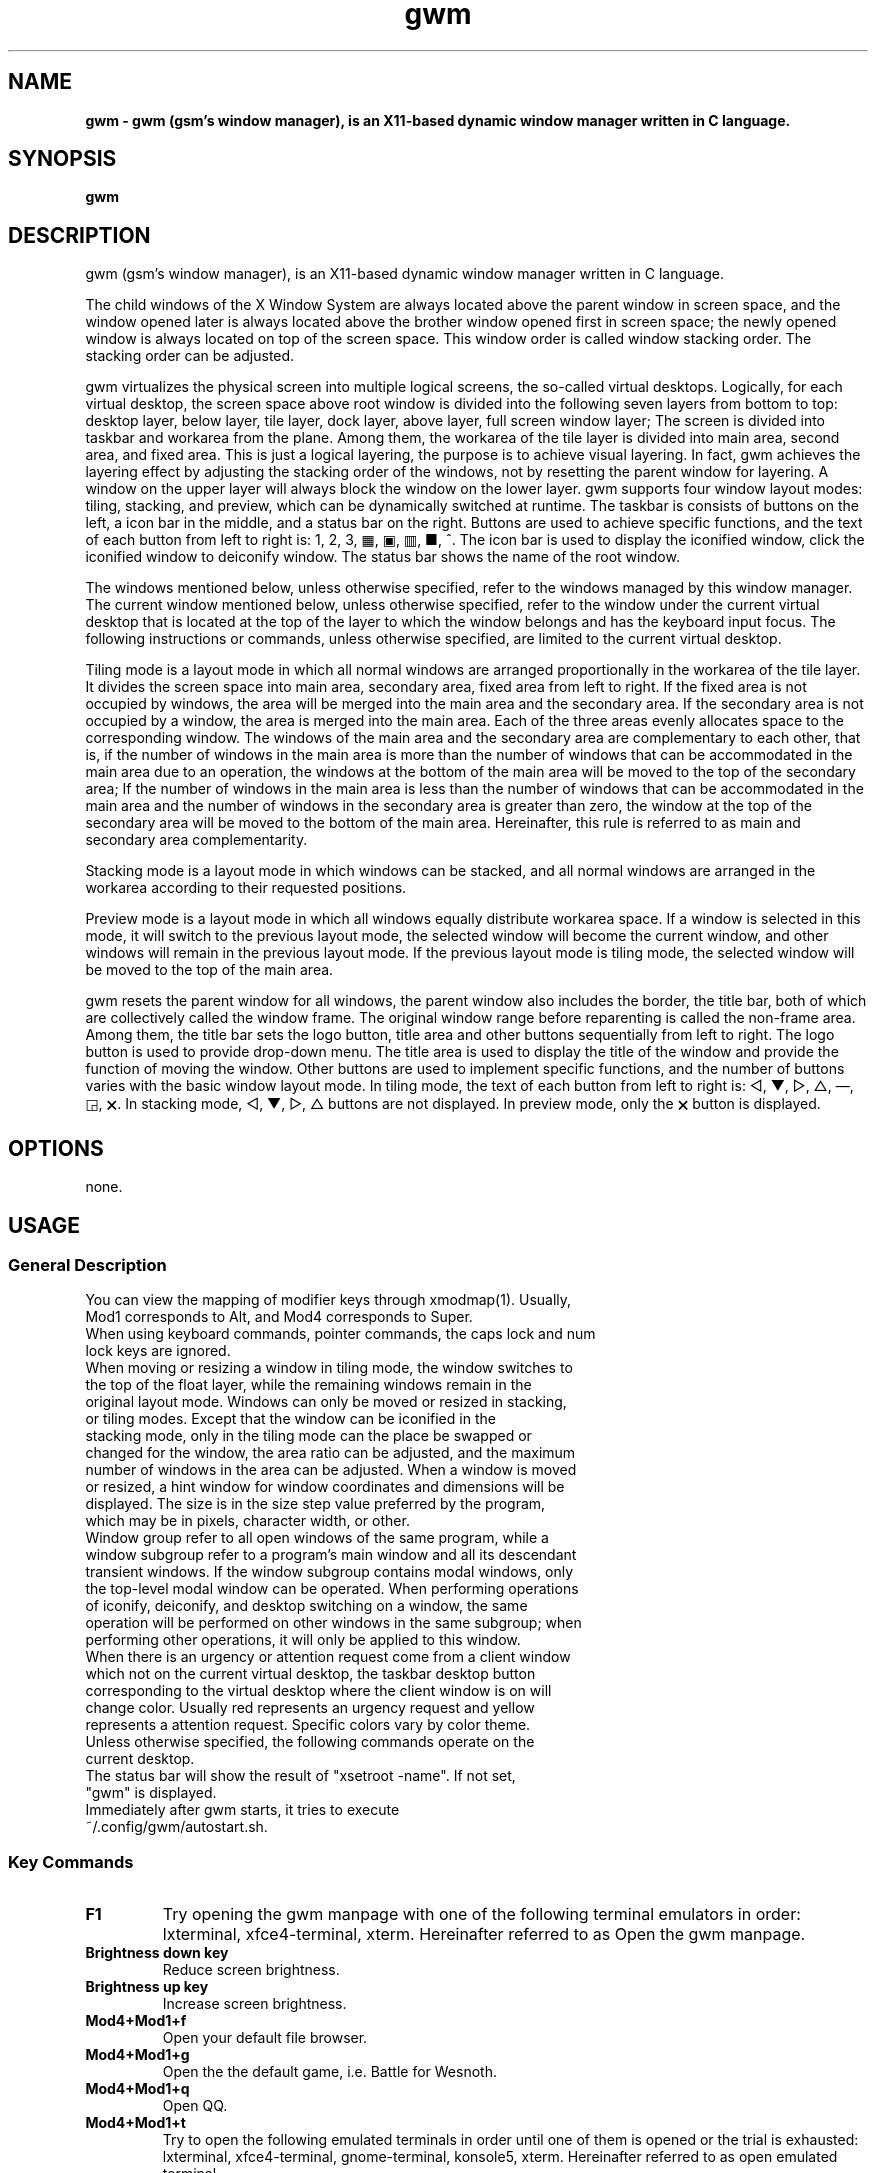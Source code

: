 ./" ************************************************* ***************************
./" gwm.1: gwm(1) manpage.
./" Copyright (C) 2020-2024 gsm <406643764@qq.com>
./" This program is free software: you may redistribute and modify it under the
./" GNU General Public License, version 3 or later, as published by the Free
./" Software Foundation.
./" Whilst this program is published for purpose of use, no warranty of any
./" kind is assumed, nor is the implied warranty of merchantability or fitness
./" for a particular purpose contained. See GNU > General Public License for
./" details.
./" You should have received a copy of the GNU General Public License with this
./" program. Otherwise, see <http://www.gnu.org/licenses/>.
./" ************************************************* ***************************/

.TH gwm 1 July 2024 "gwm 2.10.3" gwm
.
.SH NAME
.B
gwm \- gwm (gsm's window manager), is an X11-based dynamic window manager written in C language.
.
.SH SYNOPSIS 
.B gwm
.
.SH DESCRIPTION
.PP
gwm (gsm's window manager), is an X11-based dynamic window manager written in C language.
.PP
The child windows of the X Window System are always located above the parent window in screen space, and the window opened later is always located above the brother window opened first in screen space; the newly opened window is always located on top of the screen space. This window order is called window stacking order. The stacking order can be adjusted.
.PP
gwm virtualizes the physical screen into multiple logical screens, the so-called virtual desktops. Logically, for each virtual desktop, the screen space above root window is divided into the following seven layers from bottom to top: desktop layer, below layer, tile layer, dock layer, above layer, full screen window layer; The screen is divided into taskbar and workarea from the plane. Among them, the workarea of the tile layer is divided into main area, second area, and fixed area. This is just a logical layering, the purpose is to achieve visual layering. In fact, gwm achieves the layering effect by adjusting the stacking order of the windows, not by resetting the parent window for layering. A window on the upper layer will always block the window on the lower layer. gwm supports four window layout modes: tiling, stacking, and preview, which can be dynamically switched at runtime. The taskbar is consists of buttons on the left, a icon bar in the middle, and a status bar on the right. Buttons are used to achieve specific functions, and the text of each button from left to right is: 1, 2, 3, ▦, ▣, ▥, ■, ^. The icon bar is used to display the iconified window, click the iconified window to deiconify window. The status bar shows the name of the root window.
.PP
The windows mentioned below, unless otherwise specified, refer to the windows managed by this window manager. The current window mentioned below, unless otherwise specified, refer to the window under the current virtual desktop that is located at the top of the layer to which the window belongs and has the keyboard input focus. The following instructions or commands, unless otherwise specified, are limited to the current virtual desktop.
.PP
Tiling mode is a layout mode in which all normal windows are arranged proportionally in the workarea of the tile layer. It divides the screen space into main area, secondary area, fixed area from left to right. If the fixed area is not occupied by windows, the area will be merged into the main area and the secondary area. If the secondary area is not occupied by a window, the area is merged into the main area. Each of the three areas evenly allocates space to the corresponding window. The windows of the main area and the secondary area are complementary to each other, that is, if the number of windows in the main area is more than the number of windows that can be accommodated in the main area due to an operation, the windows at the bottom of the main area will be moved to the top of the secondary area; If the number of windows in the main area is less than the number of windows that can be accommodated in the main area and the number of windows in the secondary area is greater than zero, the window at the top of the secondary area will be moved to the bottom of the main area. Hereinafter, this rule is referred to as main and secondary area complementarity.
.PP
Stacking mode is a layout mode in which windows can be stacked, and all normal windows are arranged in the workarea according to their requested positions.
.PP
Preview mode is a layout mode in which all windows equally distribute workarea space. If a window is selected in this mode, it will switch to the previous layout mode, the selected window will become the current window, and other windows will remain in the previous layout mode. If the previous layout mode is tiling mode, the selected window will be moved to the top of the main area.
.PP
gwm resets the parent window for all windows, the parent window also includes the border, the title bar, both of which are collectively called the window frame. The original window range before reparenting is called the non-frame area. Among them, the title bar sets the logo button, title area and other buttons sequentially from left to right. The logo button is used to provide drop-down menu. The title area is used to display the title of the window and provide the function of moving the window. Other buttons are used to implement specific functions, and the number of buttons varies with the basic window layout mode. In tiling mode, the text of each button from left to right is: ◁, ▼, ▷, △, —, ◲, 🗙. In stacking mode, ◁, ▼, ▷, △ buttons are not displayed. In preview mode, only the 🗙 button is displayed.
.
.SH OPTIONS
none.
.
.SH USAGE
.
.SS General Description
.
.TP
You can view the mapping of modifier keys through xmodmap(1). Usually, Mod1 corresponds to Alt, and Mod4 corresponds to Super.
.TP
When using keyboard commands, pointer commands, the caps lock and num lock keys are ignored.
.TP
When moving or resizing a window in tiling mode, the window switches to the top of the float layer, while the remaining windows remain in the original layout mode. Windows can only be moved or resized in stacking, or tiling modes. Except that the window can be iconified in the stacking mode, only in the tiling mode can the place be swapped or changed for the window, the area ratio can be adjusted, and the maximum number of windows in the area can be adjusted. When a window is moved or resized, a hint window for window coordinates and dimensions will be displayed. The size is in the size step value preferred by the program, which may be in pixels, character width, or other.
.TP
Window group refer to all open windows of the same program, while a window subgroup refer to a program's main window and all its descendant transient windows. If the window subgroup contains modal windows, only the top-level modal window can be operated. When performing operations of iconify, deiconify, and desktop switching on a window, the same operation will be performed on other windows in the same subgroup; when performing other operations, it will only be applied to this window.
.TP
When there is an urgency or attention request come from a client window which not on the current virtual desktop, the taskbar desktop button corresponding to the virtual desktop where the client window is on will change color. Usually red represents an urgency request and yellow represents a attention request. Specific colors vary by color theme.
.TP
Unless otherwise specified, the following commands operate on the current desktop.
.TP
The status bar will show the result of "xsetroot \-name". If not set, "gwm" is displayed.
.TP
Immediately after gwm starts, it tries to execute ~/.config/gwm/autostart.sh.
.
.SS Key Commands
.
.TP
.B F1
Try opening the gwm manpage with one of the following terminal emulators in order: lxterminal, xfce4-terminal, xterm. Hereinafter referred to as Open the gwm manpage.
.
.TP
.B Brightness down key
Reduce screen brightness.
.
.TP
.B Brightness up key
Increase screen brightness.
.
.TP
.B Mod4+Mod1+f
Open your default file browser.
.
.TP
.B Mod4+Mod1+g
Open the the default game, i.e. Battle for Wesnoth.
.
.TP
.B Mod4+Mod1+q
Open QQ.
.
.TP
.B Mod4+Mod1+t
Try to open the following emulated terminals in order until one of them is opened or the trial is exhausted: lxterminal, xfce4-terminal, gnome-terminal, konsole5, xterm. Hereinafter referred to as open emulated terminal.
.
.TP
.B Mod4+Mod1+w
Open your default web browser.
.
.TP
.B Mod4+Mod1+F1
Run the following command: mplayer -shuffle ~/music/*.
.
.TP
B. Mod4+Mod1+F2
Switch the start and stop status of the above mplayer commands.
.
.TP
.V Mod4+Mod1+F3
Terminate the above mplayer command.
.
.TP
.B Mod4+Control+F1
Use amixer to reduce the volume.
.
.TP
B Mod4+control+F2
Use amixer to increase the volume.
.
.TP
.B Mod4+Control+F3
Use amixer to set the volume to maximum.
.
.TP
.B Mod4+Control+F4
Use amixer to toggle between current volume and mute.
.
.TP
.B Mod4+Control+l
Log out of the gwm session, ie: pkill -9 startgwm.
.
.TP
.B Mod4+Control+p
shutdown.
.
.TP
.B Mod4+Control+r
Restart the operating system.
.
.TP
.B Mod4+Delete
Quit gwm.
.
.TP
.B Mod4+k
Move the current window up.
.
.TP
.B Mod4+j
Move the current window down.
.
.TP
.B Mod4+h
Move the current window to the left.
.
.TP
.B Mod4+l
Move the current window to the right.
.
.TP
.B Mod4+Up
Move the upper border of the current window up.
.
.TP
.B Mod4+Shift+Up
Moves the top edge of the current window down.
.
.TP
.B Mod4+Down
Moves the bottom border of the current window down.
.
.TP
.B Mod4+Shift+Down
Move the bottom border of the current window up.
.
.TP
.B Mod4+Left
Move the left edge of the current window to the left.
.
.TP
.B Mod4+Shift+Left
Moves the left border of the current window to the right.
.
.TP
.B Mod4+Right
Move the right edge of the current window to the right.
.
.TP
.B Mod4+Shift+Right
Move the right border of the current window to the left.
.
.TP
.B Mod4+F1
Move the current window to the top of the main area.
.
.TP
.B Mod4+F2
Move the current window to the top of the secondary area.
.
.TP
.B Mod4+F3
Move the current window to the top of the fixed area.
.
.TP
.B Mod4+F4
Move the current window to the top of the flaot layer.
.
.TP
.B Mod4+Return
If the current window is a iconified window, the window will be deiconified; if the current window is in preview mode, it will also switch to the previous layout mode.
.
.TP
.B Mod4+Tab
Switches to the next window, which has a higher stacking order.
.
.TP
.B Mod4+Shift+Tab
Switch to the previous window, which has a lower stacking order.
.
.TP
.B Mod4+c
Close the current window.
.
.TP
.B Mod4+p
Switch to preview mode.
.
.TP
.B Mod4+s
Switch to stacking mode.
.
.TP
.B Mod4+t
Switch to tiling mode.
.
.TP
.B Mod4+i
Increase the number of windows that can fit in the main area.
.
.TP
.B Mod4+Shift+i
Reduce the number of windows that can fit in the main area.
.
.TP
.B Mod4+m
If there are secondary area, increase the main area rate and decrease the secondary area rate accordingly.
.
.TP
.B Mod4+Shift+m
If there are  secondary area, decrease the main area rate and increase the secondary area rate accordingly.
.
.TP
.B Mod4+x
If there is a fixed area, increase the fixed area rate and decrease the main area rate accordingly.
.
.TP
.B Mod4+Shift+x
If there is a fixed area, decrease the fixed area rate and increase the main area rate accordingly.
.
.TP
.B Mod4+PageDown
Switches to the next virtual desktop. Can be cycled.
.
.TP
.B Mod4+PageUp
Switch to the previous virtual desktop. Can be cycled.
.
.TP
.B Print
Take full screen screenshots and save to file.
.
.TP
.B Mod4+Print
Take a screenshot of the current window and save it to file.
.
.TP
.B Mod4+r
Open run entry.
.
.TP
.B Mod4+Delete
Quit gwm. if you start gwm through startgwm, gwm will be reopened，which equal to refresh gwm。
.
.TP
.B Mod4+Shift+number N key
Switch to the Nth virtual desktop.
.
.TP
.B Mod4+number N key
Move the current window to the Nth virtual desktop.
.
.TP
.B Mod4+Mod1+number N key
Move all windows to the Nth virtual desktop.
.
.TP
.B Control+number N key
Move the current window to the Nth virtual desktop, and switch to the Nth virtual desktop.
.
.TP
.B Control+Mod1+number N key
Move all windows to the Nth virtual desktop, and switch to the Nth virtual desktop.
.
.TP
.B Mod1+number N key
Attach the current window to the Nth virtual desktop.
.
.TP
.B Mod1+Shift+number N key
Attach all windows to the Nth virtual desktop.
.
.TP
.B Shift+Control+0
Attach the current window to all virtual desktops.
.
.SS Pointer Command
.
.TP
Pointer hovering means that the pointer does not move for a set period of time. Pointer button 1 is usually the left mouse button, pointer button 2 is usually the middle mouse button, and pointer button 3 is usually the right mouse button. Clicking on the window with the pointer will switch the window to the current window. Clicking in a window other than the Action Center will close the Action Center. Pointer commands vary by pointer button pressed, keypressed, clicked, window hovered over. Unless otherwise specified below, when the pointer hovers over the component, a tooltip window will pop up.
.
.TP
Unless otherwise specified below, moving the window refers to moving the window from the place where the window is clicked to the place where the corresponding pointer button is released. If this operation is performed in the tiling mode, the window will also move to float layer; swapping the window refers to in the tiling mode, the clicked window is swapped with the window where the cursor is when the corresponding pointer button is released; changing place refers to change the clicked window to the place indicated by the clicked place button, or change the clicked window to the place where the cursor was when the corresponding pointer button was released and is placed in front of the window where the cursor was released, with the following exceptions: When released at the left edge of the screen, if a window exists in the secondary area, the window change to the top of the secondary area, Otherwise, change to the top of the main area; when the right edge of the screen is released, change to the top of the fixed area; when the root window is released, change to the top of the main area.
.
.TP
Some "pointer button1 click" commands, which can be understood directly according to the name of the component it operates, or have explained the meaning of the command clearly by the tooltip, won't be described here.
.
.TP
.B Operate the application window (unless otherwise specified, the corresponding pointer command is: pointer button 1 - click)
    Window title area:
        Pointer button 1 - click      Focus the window,
        Pointer button 1 - move       Move the window,
        Pointer button 2 - move       Change place,
        Pointer button 3 - move       Swap two windows;
    Window borders:
        Pointer button 1 - click      Focus window,
        Pointer button 1 - move       Adjusts the window size;
    Window non-frame area:
        Pointer button 1            - click     Focus the window, if preview mode now, switch to the previous layout mode, and if the window is a iconified window, then deiconify the window,
        Mod4+pointer button 1       - move      Move the window,
        Mod4+Shift+pointer button 1 - move      Resize the window,
        Mod4+pointer button 2       - move      Change place,
        Mod4+pointer button 3       - move      Swap window.
.
.TP
.B Operate the root window (unless otherwise specified, the corresponding pointer command is: pointer button 1 - move)
    Between the main area and the secondary area: adjust the rate of the main area and the secondary area;
    Between the main and fixed areas: adjust the ratio of the main and fixed areas.
.
.TP
.B Operate taskbar (unless otherwise specified, the corresponding pointer command is: pointer button 1 - click)
    Taskbar virtual desktop buttons:
        Pointer button 1              - click  Change to this virtual desktop,
        Control+pointer button 1      - click  Move the current window to this virtual desktop, and change to this virtual desktop,
        Control+Mod1+pointer button 1 - click  Move all windows to this virtual desktop, and Change to this virtual desktop,
        Pointer button 2              - click  The current window is attached to this virtual desktop,
        Mod1+pointer button 2         - click  All windows are attached to this virtual desktop,
        Shift+pointer button 2        - click  The current window is attached to all virtual desktops,
        Pointer button 3              - click  The current window to move to that virtual desktop,
        Mod1+pointer button 3         - click  Move all windows to this virtual desktop;
    icon in the taskbar:
        Pointer button 1      - click   Deiconify the window,
        Pointer button 3      - move    Swap two windows,
        Pointer button 2      - move    Change place,
        Mod4+pointer button 2 - click   Close the icon and the corresponding window.
.
.TP
.B Operate action center(unless otherwise specified, the corresponding pointer command is: pointer button 1 - click)
    Run button: Open the command entry and have grab keyboard. After typing part or all of a command, press Enter to run the first matching command and exit. Press the Esc key or use the pointer to click outside the entry to close the command entry. Support simple editing functions, you can use the Backspace key to delete a character before the cursor, use the Del key to delete a character after the cursor, use the left key to move the cursor to the position of the previous character, and use the right key to move the cursor to the position of next character, use the Home key to move the cursor before the first character, use End to move the cursor behind the last character, use Control+u to clear all characters before the cursor, use Control+v to paste the content at the cursor position, use Tab key completes commands.
.
.SH Property
.
.TP
Property is a mechanism for communicating with gwm. Property can be modified using xprop(1). In addition to X standard property, ICCCM property, and EWMH property, gwm also supports the following property:
.
.TP
.B GWM_MAIN_COLOR_NAME
The main color name of the gwm interface. String format. Supports English color name and hexadecimal string(eg: #abcdef). Modifying this property changes the color theme. eg: xprop -root -f GWM_MAIN_COLOR_NAME 8s -set GWM_MAIN_COLOR_NAME "black".
.
.SH Configuration
.
.TP
Currently the configuration can only be modified by modifying the source code. Specifically, modify config.c, which already contains detailed configuration notes.
.
.SH BUGS REPORT
.
Because the ICCCM and EWMH protocols have not been fully implemented yet, the program windows using these protocols may not run correctly. If you find other bugs, please report to <406643764@qq.com>.
.
.SH AUTHOR
.
This program is developed by gsm<406643764@qq.com>.
.br
Official website: https://sourceforge.net/projects/gsmwm/.
.
.br
Official QQ group: The group account is 920793458, and the group name is gwm.
.
.SH COPYRIGHT
.
Copyright \(co 2020-2024 gsm <406643764@qq.com>.
.br
This program is free software: you may redistribute and modify it under the GNU General Public License, version 3 or later, as published by the Free Software Foundation.
